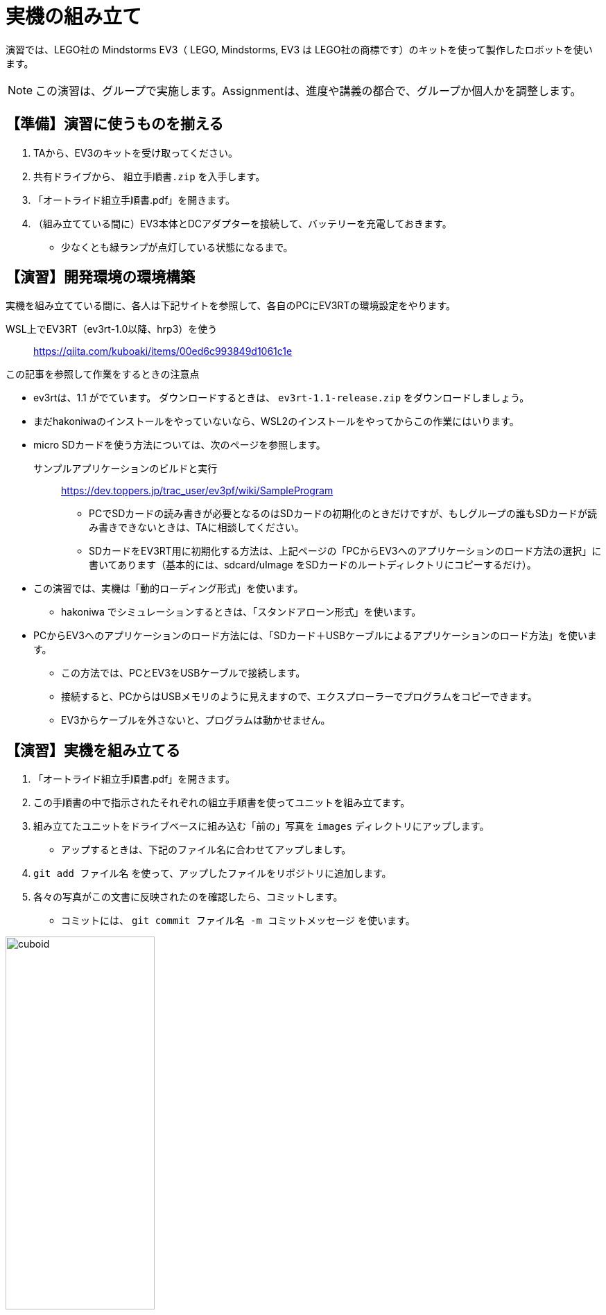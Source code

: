 :linkcss:
:stylesdir: css
:stylesheet: mystyle.css
:twoinches: width='360'
:full-width: width='100%'
:three-quarters-width: width='75%'
:two-thirds-width: width='66%'
:half-width: width='50%'
:half-size:
:one-thirds-width: width='33%'
:one-quarters-width: width='25%'
:thumbnail: width='60'
:imagesdir: images
:sourcesdir: codes
:icons: font
:hide-uri-scheme!:
:figure-caption: 図
:example-caption: リスト
:table-caption: 表
:appendix-caption: 付録
:xrefstyle: short
:section-refsig:
:chapter-refsig:

= 実機の組み立て

演習では、LEGO社の Mindstorms EV3（ LEGO, Mindstorms, EV3 は LEGO社の商標です）のキットを使って製作したロボットを使います。


[NOTE]
--
この演習は、グループで実施します。Assignmentは、進度や講義の都合で、グループか個人かを調整します。
--
== 【準備】演習に使うものを揃える

. TAから、EV3のキットを受け取ってください。
. 共有ドライブから、 `組立手順書.zip` を入手します。
. 「オートライド組立手順書.pdf」を開きます。
. （組み立てている間に）EV3本体とDCアダプターを接続して、バッテリーを充電しておきます。
** 少なくとも緑ランプが点灯している状態になるまで。


== 【演習】開発環境の環境構築

実機を組み立てている間に、各人は下記サイトを参照して、各自のPCにEV3RTの環境設定をやります。

WSL上でEV3RT（ev3rt-1.0以降、hrp3）を使う::  https://qiita.com/kuboaki/items/00ed6c993849d1061c1e

.この記事を参照して作業をするときの注意点
--
* ev3rtは、1.1 がでています。 ダウンロードするときは、 `ev3rt-1.1-release.zip` をダウンロードしましょう。
* まだhakoniwaのインストールをやっていないなら、WSL2のインストールをやってからこの作業にはいります。
* micro SDカードを使う方法については、次のページを参照します。

サンプルアプリケーションのビルドと実行:: https://dev.toppers.jp/trac_user/ev3pf/wiki/SampleProgram

** PCでSDカードの読み書きが必要となるのはSDカードの初期化のときだけですが、もしグループの誰もSDカードが読み書きできないときは、TAに相談してください。
** SDカードをEV3RT用に初期化する方法は、上記ページの「PCからEV3へのアプリケーションのロード方法の選択」に書いてあります（基本的には、sdcard/uImage をSDカードのルートディレクトリにコピーするだけ）。
* この演習では、実機は「動的ローディング形式」を使います。
** hakoniwa でシミュレーションするときは、「スタンドアローン形式」を使います。
* PCからEV3へのアプリケーションのロード方法には、「SDカード＋USBケーブルによるアプリケーションのロード方法」を使います。
** この方法では、PCとEV3をUSBケーブルで接続します。
** 接続すると、PCからはUSBメモリのように見えますので、エクスプローラーでプログラムをコピーできます。
** EV3からケーブルを外さないと、プログラムは動かせません。
--

== 【演習】実機を組み立てる

. 「オートライド組立手順書.pdf」を開きます。
. この手順書の中で指示されたそれぞれの組立手順書を使ってユニットを組み立てます。
. 組み立てたユニットをドライブベースに組み込む「前の」写真を `images` ディレクトリにアップします。
** アップするときは、下記のファイル名に合わせてアップしましす。
. `git add ファイル名` を使って、アップしたファイルをリポジトリに追加します。
. 各々の写真がこの文書に反映されたのを確認したら、コミットします。
** コミットには、 `git commit ファイル名 -m コミットメッセージ` を使います。

.完成したキューボイド
image::cuboid.jpg[{half-width}]

.完成したドライブベース
image::drive_base.jpg[{full-width}]

.超音波センサーユニット（側壁監視部）
image::ultrasonic_sensor.jpg[{half-width}]

.ホルダーアーム
image::holder_arm.jpg[{full-width}]

.カラーセンサーユニット（ライン監視部）
image::color_sensor.jpg[{half-width}]

.キャリア（座席）
image::carrier.jpg[{half-width}]

.バンパー
image::bumper.jpg[{half-width}]


== ロボットの全体の組立て

. ドライブベースにそれぞれのユニットを装着します。
** 超音波センサーユニットは、「側壁監視部取付手順書」に合わせて取り付けます。
** バンパーは、「バンパー組立手順書」に合わせて取り付けます。

組立てたロボットが、手順書の指示通りになっているか、確認します。

.オートライドの完成状態（1）
image::auto_transporter_and_units_01.png[{half-width}]

.オートライドの完成状態（2）
image::auto_transporter_and_units_02.png[{half-width}]


== ロボットの完成

. 組み立てた写真を `images` ディレクトリにアップします。
** 写真がこの文書に反映されたのを確認したら、コミットします。
. `git status` を使って、追加忘れ、コミット忘れがないか確認します。
. `git push` を使って、リポジトリをpushします。
. pushが成功したか、GitHubのリポジトリをみて確認します。

.完成したロボット（オートライド）
image::auto_ride.jpg[{full-width}]


== 動作確認

. 動作確認用のサンプルプログラムを入手して、ビルドします。
** GoogleDriveの共有フォルダから、 `sample00.tar.gz`  をダウンロードします。
** WSLのターミナルを開いて `tar xvf sample00.tar.gz` で展開します。
** 展開してできた sample00 ディレクトリを workspace の中へ移動します。
** workspace で `make app=sample00` でビルドを実行すると、 `app` ファイルができます。
*** できあいの `sample00.app` ファイルが入っていても、ビルドし直してください。
** `app` のファイル名を `sample00.app` に変えておきます。
. 「ev3-cheat-sheet.pdf」をみて、電源のON/OFF方法、ファイルの転送方法を確認しておきます。
. SDカードケースに入っていたら、そこからmicro SDカードを取り出します。
. micro SDカードをEV3本体のカードスロットへ挿入します。
. 真ん中のボタンを押して、電源をONします。
. PCとUSBケーブルで接続します。
. エクスプローラーで、PC上の workspace から `sample00.app` を選び、 SDカード（に見えているドライブ）の `\ev3rt\apps` の中にコピーします。
. USBドライブの取り出しをやってから、ケーブルを外します。
. EV3のメニューから「SD card」を選び、プログラムのリストから `sample00.app` を選んで実行します。
** ２秒前進して２秒後退して停止したら、OKです。
